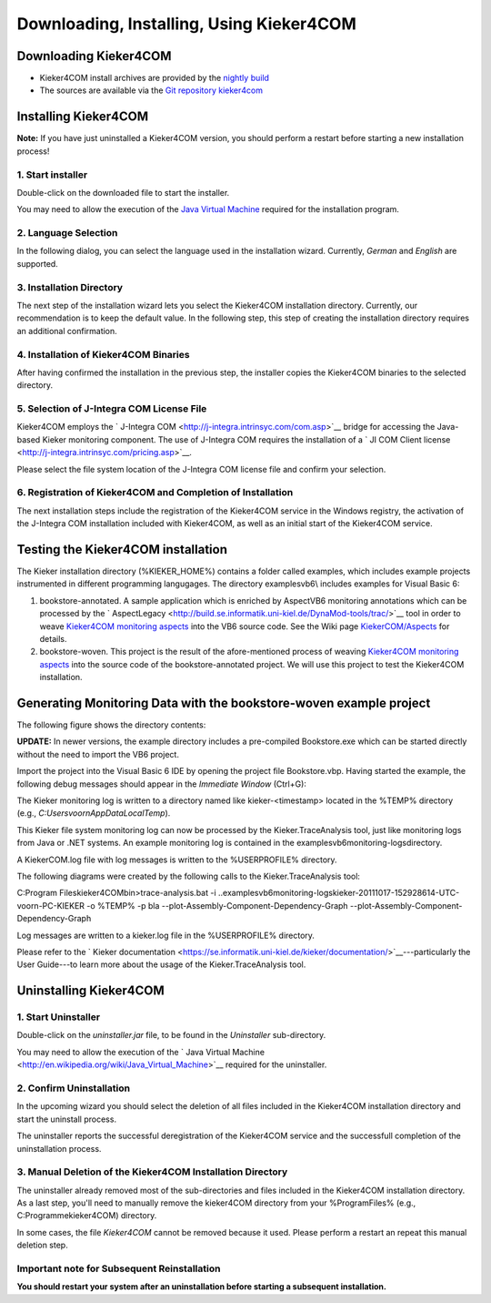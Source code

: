 .. _instrumenting-software-kieker4com-installation:

Downloading, Installing, Using Kieker4COM 
=========================================

Downloading Kieker4COM
----------------------

-  Kieker4COM install archives are provided by the `nightly
   build <http://kieker.uni-kiel.de/jenkins/job/kieker4com-nightly-release/lastSuccessfulBuild/artifact/dist/release/>`_
-  The sources are available via the `Git repository
   kieker4com <https://build.se.informatik.uni-kiel.de/kieker/4com>`_

Installing Kieker4COM
---------------------

**Note:** If you have just uninstalled a Kieker4COM version, you should
perform a restart before starting a new installation process!

1. Start installer
^^^^^^^^^^^^^^^^^^

Double-click on the downloaded file to start the installer.

You may need to allow the execution of the `Java Virtual
Machine <http://en.wikipedia.org/wiki/Java_Virtual_Machine>`_ required
for the installation program.

2. Language Selection
^^^^^^^^^^^^^^^^^^^^^

In the following dialog, you can select the language used in the
installation wizard. Currently, *German* and *English* are supported.

.. image:: ../../images/01-lang.png

3. Installation Directory
^^^^^^^^^^^^^^^^^^^^^^^^^

The next step of the installation wizard lets you select the Kieker4COM
installation directory. Currently, our recommendation is to keep the
default value. In the following step, this step of creating the
installation directory requires an additional confirmation.

.. image:: ../../images/02-installdir.png

.. image:: ../../images/03-confirm-installdir.png

4. Installation of Kieker4COM Binaries
^^^^^^^^^^^^^^^^^^^^^^^^^^^^^^^^^^^^^^

After having confirmed the installation in the previous step, the
installer copies the Kieker4COM binaries to the selected directory.

.. image:: ../../images/04-copy-done.png

5. Selection of J-Integra COM License File
^^^^^^^^^^^^^^^^^^^^^^^^^^^^^^^^^^^^^^^^^^

Kieker4COM employs the ` J-Integra
COM <http://j-integra.intrinsyc.com/com.asp>`__ bridge for accessing the
Java-based Kieker monitoring component. The use of J-Integra COM
requires the installation of a ` JI COM Client
license <http://j-integra.intrinsyc.com/pricing.asp>`__.

Please select the file system location of the J-Integra COM license file
and confirm your selection.

.. image:: ../../images/05-select-license.png

6. Registration of Kieker4COM and Completion of Installation
^^^^^^^^^^^^^^^^^^^^^^^^^^^^^^^^^^^^^^^^^^^^^^^^^^^^^^^^^^^^

The next installation steps include the registration of the Kieker4COM
service in the Windows registry, the activation of the J-Integra COM
installation included with Kieker4COM, as well as an initial start of
the Kieker4COM service.

.. image:: ../../images/06-confirm-registry.png

.. image:: ../../images/07-registry-confirmed.png

.. image:: ../../images/08-dll-success.png

.. image:: ../../images/09-success.png

Testing the Kieker4COM installation
-----------------------------------

The Kieker installation directory (%KIEKER_HOME%) contains a folder
called examples, which includes example projects instrumented in
different programming langugages. The directory examples\vb6\\ includes
examples for Visual Basic 6:

1. bookstore-annotated. A sample application which is enriched by
   AspectVB6 monitoring annotations which can be processed by the
   ` AspectLegacy <http://build.se.informatik.uni-kiel.de/DynaMod-tools/trac/>`__
   tool in order to weave `Kieker4COM monitoring
   aspects <http://kieker.uni-kiel.de/trac/wiki/Kieker4COM/Aspects>`__
   into the VB6 source code. See the Wiki page
   `KiekerCOM/Aspects <http://kieker.uni-kiel.de/trac/wiki/Kieker4COM/Aspects>`__
   for details.
2. bookstore-woven. This project is the result of the afore-mentioned
   process of weaving `Kieker4COM monitoring
   aspects <http://kieker.uni-kiel.de/trac/wiki/Kieker4COM/Aspects>`__
   into the source code of the bookstore-annotated project. We will use
   this project to test the Kieker4COM installation.

Generating Monitoring Data with the bookstore-woven example project
-------------------------------------------------------------------

The following figure shows the directory contents:

.. image:: ../../images/50-bookstore-woven-project.png

**UPDATE:** In newer versions, the example directory includes a
pre-compiled Bookstore.exe which can be started directly without the
need to import the VB6 project.

Import the project into the Visual Basic 6 IDE by opening the project
file Bookstore.vbp. Having started the example, the following debug
messages should appear in the *Immediate Window* (Ctrl+G):

.. image:: ../../images/51-immediate-window.png

The Kieker monitoring log is written to a directory named like
kieker-<timestamp> located in the %TEMP% directory (e.g.,
`C:\Users\voorn\AppData\Local\Temp`).

.. image:: ../../images/52-log-dir.png

This Kieker file system monitoring log can now be processed by the
Kieker.TraceAnalysis tool, just like monitoring logs from Java or .NET
systems. An example monitoring log is contained in the
examples\vb6\monitoring-logs\ directory.

A KiekerCOM.log file with log messages is written to the %USERPROFILE%
directory.

.. image:: ../../images/53-log4log.png

The following diagrams were created by the following calls to the
Kieker.TraceAnalysis tool:

C:\Program Files\kieker4COM\bin>trace-analysis.bat -i
..\examples\vb6\monitoring-logs\kieker-20111017-152928614-UTC-voorn-PC-KIEKER
-o %TEMP% -p bla --plot-Assembly-Component-Dependency-Graph
--plot-Assembly-Component-Dependency-Graph

.. image:: ../../images/com-assemblyComponentDependencyGraph.png

.. image:: ../../images/com-assemblySequenceDiagram-2.png 

Log messages are written to a kieker.log file in the %USERPROFILE%
directory.

Please refer to the ` Kieker
documentation <https://se.informatik.uni-kiel.de/kieker/documentation/>`__---particularly
the User Guide---to learn more about the usage of the
Kieker.TraceAnalysis tool.

Uninstalling Kieker4COM
-----------------------

1. Start Uninstaller
^^^^^^^^^^^^^^^^^^^^

Double-click on the *uninstaller.jar* file, to be found in the
*Uninstaller* sub-directory.

You may need to allow the execution of the ` Java Virtual
Machine <http://en.wikipedia.org/wiki/Java_Virtual_Machine>`__ required
for the uninstaller.

.. image:: ../../images/90-start-uninstaller.png 

2. Confirm Uninstallation
^^^^^^^^^^^^^^^^^^^^^^^^^

In the upcoming wizard you should select the deletion of all files
included in the Kieker4COM installation directory and start the
uninstall process.

The uninstaller reports the successful deregistration of the Kieker4COM
service and the successfull completion of the uninstallation process.

.. image:: ../../images/92-confirm-uninstall.png

.. image:: ../../images/94-uninstall-complete.png

3. Manual Deletion of the Kieker4COM Installation Directory
^^^^^^^^^^^^^^^^^^^^^^^^^^^^^^^^^^^^^^^^^^^^^^^^^^^^^^^^^^^

The uninstaller already removed most of the sub-directories and files
included in the Kieker4COM installation directory. As a last step,
you'll need to manually remove the kieker4COM directory from your
%ProgramFiles% (e.g., C:\Programme\kieker4COM) directory.

In some cases, the file *Kieker4COM* cannot be removed because it used.
Please perform a restart an repeat this manual deletion step.

Important note for Subsequent Reinstallation
^^^^^^^^^^^^^^^^^^^^^^^^^^^^^^^^^^^^^^^^^^^^

**You should restart your system after an uninstallation before starting
a subsequent installation.**

